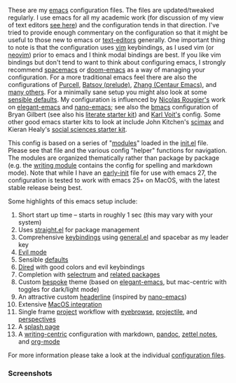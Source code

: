 These are my [[https://www.gnu.org/software/emacs/][emacs]] configuration files. The files are updated/tweaked regularly. I
use emacs for all my academic work (for discussion of my view of text editors [[https://www.colinmclear.net/posts/texteditor/][see
here]]) and the configuration tends in that direction. I've tried to provide enough
commentary on the configuration so that it might be useful to those new to emacs or
[[https://en.wikipedia.org/wiki/Text_editor][text-editors]] generally. One important thing to note is that the configuration uses
[[http://www.vim.org][vim]] keybindings, as I used vim (or [[https://neovim.io][neovim]]) prior to emacs and I think modal bindings
are best. If you like vim bindings but don't tend to want to think about configuring
emacs, I strongly recommend [[http://spacemacs.org][spacemacs]] or [[https://github.com/hlissner/doom-emacs][doom-emacs]] as a way of managing your
configuration. For a more traditional emacs feel there are also the configurations of
[[Https://github.com/purcell/emacs.d][Purcell]], [[https://github.com/bbatsov/prelude][Batsov (prelude)]], [[https://github.com/seagle0128/.emacs.d][Zhang (Centaur Emacs)]], and [[https://github.com/caisah/emacs.dz][many others]]. For a minimally
sane setup you might also look at some [[https://github.com/hrs/sensible-defaults.el][sensible defaults]]. My configuration is
influenced by [[https://github.com/rougier][Nicolas Rougier's]] work on [[https://github.com/rougier/elegant-emacs][elegant-emacs]] and [[https://github.com/rougier/nano-emacs][nano-emacs]]; see also the
[[https://github.com/gilbertw1/bmacs][bmacs]] configuration of Bryan Gilbert (see also his [[https://github.com/gilbertw1/emacs-literate-starter][literate starter kit]]) and [[https://github.com/novoid/dot-emacs][Karl
Voit's]] config. Some other good emacs starter kits to look at include John Kitchen's
[[https://github.com/jkitchin/scimax][scimax]] and Kieran Healy's [[https://github.com/kjhealy/emacs-starter-kit][social sciences starter kit]].

This config is based on a series of "[[file:setup-config/][modules]]" loaded in the [[file:init.el][init.el]] file. Please see
that file and the various config "helper" functions for navigation. The modules are
organized thematically rather than package by package (e.g. the [[file:setup-config/setup-writing.el][writing module]]
contains the config for spelling and markdown mode). Note that while I have an
[[file:early-init.el][early-init]] file for use with emacs 27, the configuration is tested to work with emacs
25+ on MacOS, with the latest stable release being best.

Some highlights of this emacs setup include:

1. Short start up time -- starts in roughly 1 sec (this may vary
   with your system)
2. Uses [[https://github.com/raxod502/straight.el][straight.el]] for package management
3. Comprehensive [[file:setup-config/setup-keybindings.el][keybindings]] using [[https://github.com/noctuid/general.el][general.el]] and spacebar as my leader key
4. [[file:setup-config/setup-evil.el][Evil mode]]
5. Sensible [[file:setup-config/setup-settings.el][defaults]]
6. [[file:setup-config/setup-dired.el][Dired]] with good colors and evil keybindings
7. Completion with [[https://github.com/raxod502/selectrum][selectrum]] and [[file:setup-config/setup-completion.el][related packages]]
8. Custom [[https://github.com/mclear-tools/bespoke-themes][bespoke]] theme (based on [[https://github.com/rougier/elegant-emacs][elegant-emacs]], but mac-centric with toggles for
   dark/light mode)
9. An attractive custom [[file:setup-config/setup-modeline.el][headerline]] (inspired by [[https://github.com/rougier/nano-emacs][nano-emacs]])
10. Extensive [[file:setup-config/setup-osx.el][MacOS integration]]
11. Single frame [[file:setup-config/setup-projects.el][project]] workflow with [[https://github.com/wasamasa/eyebrowse][eyebrowse]], [[https://github.com/bbatsov/projectile][projectile]], and [[https://github.com/Bad-ptr/persp-mode.el][perspectives]]
12. A [[file:setup-config/setup-splash.el][splash page]]
13. A [[file:setup-config/setup-writing.el][writing-centric]] configuration with markdown, [[https://github.com/jgm/pandoc][pandoc]], [[https://github.com/jethrokuan/org-roam][zettel notes]], and [[file:setup-config/setup-org.el][org-mode]]

    
For more information please take a look at the individual [[file:setup-config/][configuration files]]. 

*** Screenshots


#+BEGIN_HTML
<div>
<img src="./screenshots/light-splash.png" width=47.5%/>
<img src="./screenshots/dark-splash.png" width=47.5%/>
<img src="./screenshots/light-example.png" width=47.5%/>
<img src="./screenshots/dark-example.png" width=47.5%/>

</div>
#+END_HTML

